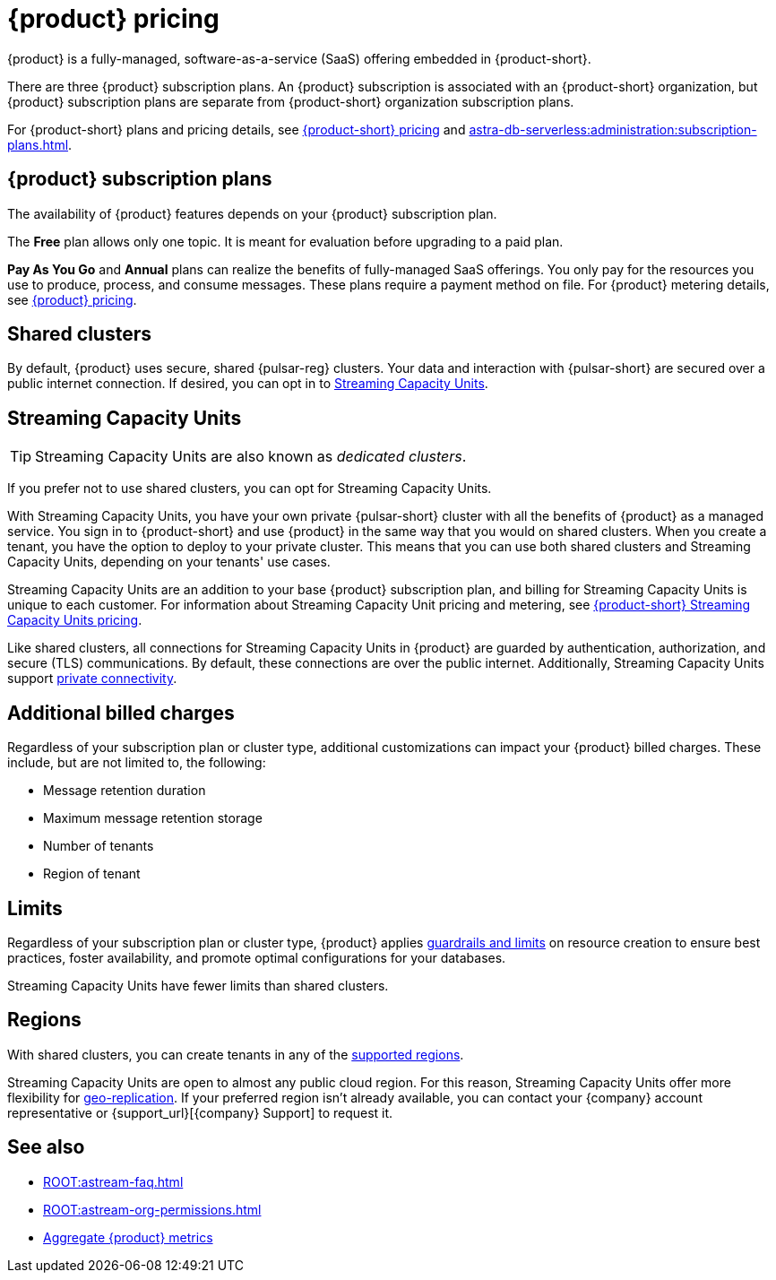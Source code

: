 = {product} pricing
:page-tag: astra-streaming,planner,plan,pulsar

{product} is a fully-managed, software-as-a-service (SaaS) offering embedded in {product-short}.

There are three {product} subscription plans.
An {product} subscription is associated with an {product-short} organization, but {product} subscription plans are separate from {product-short} organization subscription plans.

For {product-short} plans and pricing details, see https://www.datastax.com/pricing?product=astra-db[{product-short} pricing] and xref:astra-db-serverless:administration:subscription-plans.adoc[].

== {product} subscription plans

The availability of {product} features depends on your {product} subscription plan.

The *Free* plan allows only one topic.
It is meant for evaluation before upgrading to a paid plan.

*Pay As You Go* and *Annual* plans can realize the benefits of fully-managed SaaS offerings.
You only pay for the resources you use to produce, process, and consume messages.
These plans require a payment method on file.
For {product} metering details, see https://www.datastax.com/pricing/astra-streaming[{product} pricing].

== Shared clusters

By default, {product} uses secure, shared {pulsar-reg} clusters.
Your data and interaction with {pulsar-short} are secured over a public internet connection.
If desired, you can opt in to <<dedicated-clusters,Streaming Capacity Units>>.

[#dedicated-clusters]
== Streaming Capacity Units

[TIP]
====
Streaming Capacity Units are also known as _dedicated clusters_.
====

If you prefer not to use shared clusters, you can opt for Streaming Capacity Units.

With Streaming Capacity Units, you have your own private {pulsar-short} cluster with all the benefits of {product} as a managed service.
You sign in to {product-short} and use {product} in the same way that you would on shared clusters.
When you create a tenant, you have the option to deploy to your private cluster.
This means that you can use both shared clusters and Streaming Capacity Units, depending on your tenants' use cases.

Streaming Capacity Units are an addition to your base {product} subscription plan, and billing for Streaming Capacity Units is unique to each customer.
For information about Streaming Capacity Unit pricing and metering, see https://www.datastax.com/astra-streaming-dedicated-clusters[{product-short} Streaming Capacity Units pricing].

Like shared clusters, all connections for Streaming Capacity Units in {product} are guarded by authentication, authorization, and secure (TLS) communications.
By default, these connections are over the public internet.
Additionally, Streaming Capacity Units support xref:operations:private-connectivity.adoc[private connectivity].

== Additional billed charges

Regardless of your subscription plan or cluster type, additional customizations can impact your {product} billed charges.
These include, but are not limited to, the following:

* Message retention duration
* Maximum message retention storage
* Number of tenants
* Region of tenant

== Limits

Regardless of your subscription plan or cluster type, {product} applies xref:astream-limits.adoc[guardrails and limits] on resource creation to ensure best practices, foster availability, and promote optimal configurations for your databases.

Streaming Capacity Units have fewer limits than shared clusters.

== Regions

With shared clusters, you can create tenants in any of the xref:astream-regions.adoc[supported regions].

Streaming Capacity Units are open to almost any public cloud region.
For this reason, Streaming Capacity Units offer more flexibility for xref:operations:astream-georeplication.adoc[geo-replication].
If your preferred region isn't already available, you can contact your {company} account representative or {support_url}[{company} Support] to request it.

== See also

* xref:ROOT:astream-faq.adoc[]
* xref:ROOT:astream-org-permissions.adoc[]
* xref:operations:monitoring/index.adoc#aggregate-astra-streaming-metrics[Aggregate {product} metrics]